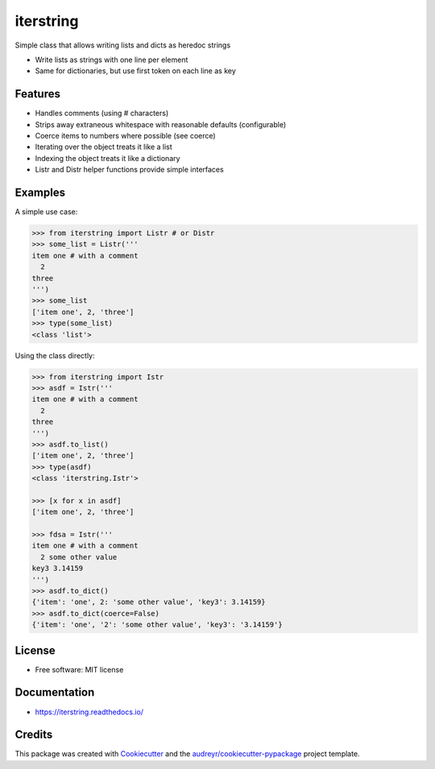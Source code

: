 ==========
iterstring
==========


.. image:: https://img.shields.io/pypi/v/iterstring.svg
        :target: https://pypi.python.org/pypi/iterstring

.. image:: https://img.shields.io/travis/datagazing/iterstring.svg
        :target: https://travis-ci.com/datagazing/iterstring

.. image:: https://readthedocs.org/projects/iterstring/badge/?version=latest
        :target: https://iterstring.readthedocs.io/en/latest/?version=latest
        :alt: Documentation Status


Simple class that allows writing lists and dicts as heredoc strings

* Write lists as strings with one line per element
* Same for dictionaries, but use first token on each line as key

Features
--------

* Handles comments (using # characters)
* Strips away extraneous whitespace with reasonable defaults (configurable)
* Coerce items to numbers where possible (see coerce)
* Iterating over the object treats it like a list
* Indexing the object treats it like a dictionary
* Listr and Distr helper functions provide simple interfaces

Examples
--------

A simple use case:

.. code-block:: python

  >>> from iterstring import Listr # or Distr
  >>> some_list = Listr('''
  item one # with a comment
    2
  three
  ''')
  >>> some_list
  ['item one', 2, 'three']
  >>> type(some_list)
  <class 'list'>

Using the class directly:

.. code-block:: python

  >>> from iterstring import Istr
  >>> asdf = Istr('''
  item one # with a comment
    2
  three
  ''')
  >>> asdf.to_list()
  ['item one', 2, 'three']
  >>> type(asdf)
  <class 'iterstring.Istr'>

  >>> [x for x in asdf]
  ['item one', 2, 'three']

  >>> fdsa = Istr('''
  item one # with a comment
    2 some other value
  key3 3.14159
  ''')
  >>> asdf.to_dict()
  {'item': 'one', 2: 'some other value', 'key3': 3.14159}
  >>> asdf.to_dict(coerce=False)
  {'item': 'one', '2': 'some other value', 'key3': '3.14159'}

License
-------

* Free software: MIT license

Documentation
-------------

* https://iterstring.readthedocs.io/

Credits
-------

This package was created with Cookiecutter_ and the `audreyr/cookiecutter-pypackage`_ project template.

.. _Cookiecutter: https://github.com/audreyr/cookiecutter
.. _`audreyr/cookiecutter-pypackage`: https://github.com/audreyr/cookiecutter-pypackage
